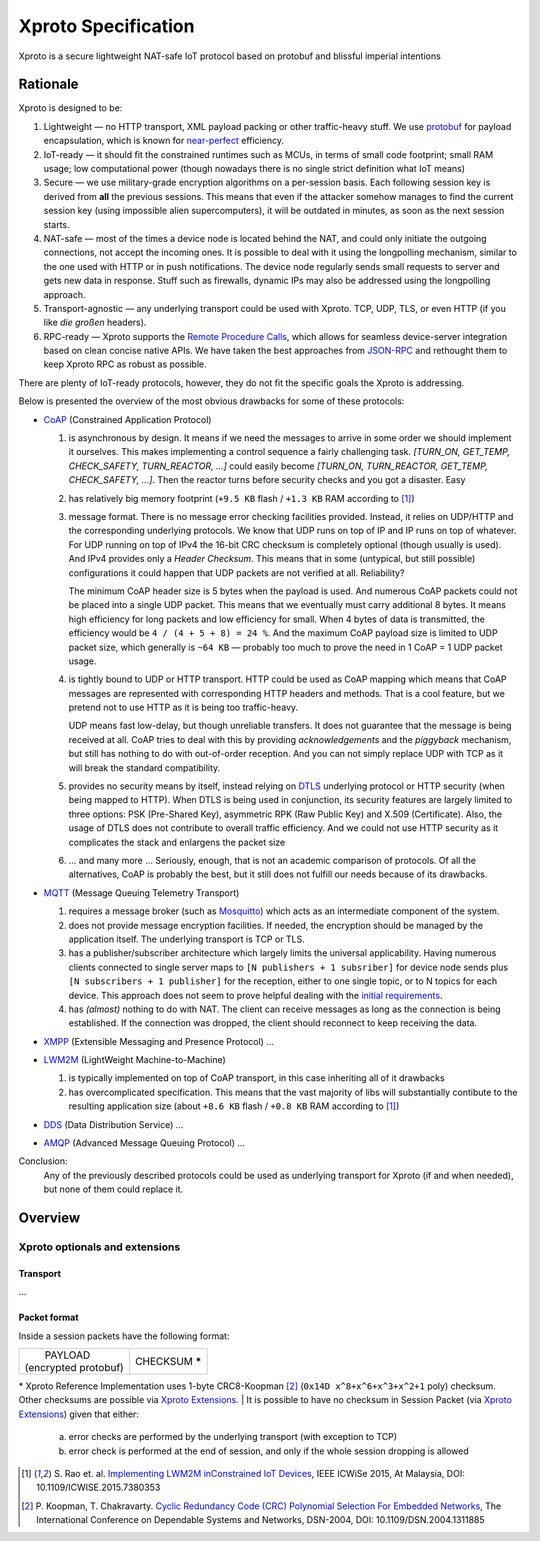 Xproto Specification
####################
Xproto is a secure lightweight NAT-safe IoT protocol based on protobuf and blissful imperial intentions

********************
Rationale
********************
Xproto is designed to be:

#. Lightweight — no HTTP transport, XML payload packing or other traffic-heavy stuff. 
   We use `protobuf <https://en.wikipedia.org/wiki/Protocol_Buffers>`_ for payload
   encapsulation, which is known for `near-perfect <https://developers.google.com/protocol-buffers/docs/encoding>`_
   efficiency.
#. IoT-ready — it should fit the constrained runtimes such as MCUs, in terms of small code footprint; small RAM usage;
   low computational power (though nowadays there is no single strict definition what IoT means)
#. Secure — we use military-grade encryption algorithms on a per-session basis. Each following session key
   is derived from **all** the previous sessions. This means that even if the attacker somehow manages to find the current 
   session key (using  impossible alien supercomputers), it will be outdated in minutes, as soon as the next session 
   starts.
#. _`NAT-safe` — most of the times a device node is located behind the NAT, and could only initiate the outgoing
   connections, not accept the incoming ones. It is possible to deal with it using the longpolling mechanism,
   similar to the one used with HTTP or in push notifications. The device node regularly sends small requests to 
   server and gets new data in response.
   Stuff such as firewalls, dynamic IPs may also be addressed using the longpolling approach.
#. Transport-agnostic — any underlying transport could be used with Xproto. TCP, UDP, TLS, or even HTTP (if you like 
   *die großen* headers).
#. RPC-ready — Xproto supports the `Remote Procedure Calls <https://en.wikipedia.org/wiki/Remote_procedure_call>`_,
   which allows for seamless device-server integration based on clean concise native APIs. We have taken the best
   approaches from `JSON-RPC <https://en.wikipedia.org/wiki/JSON-RPC>`_ and rethought them to keep Xproto RPC 
   as robust as possible.
   
| There are plenty of IoT-ready protocols, however, they do not fit the specific goals the Xproto is addressing.
Below is presented the overview of the most obvious drawbacks for some of these protocols:

* `CoAP <https://en.wikipedia.org/wiki/Constrained_Application_Protocol>`_ (Constrained Application Protocol)

  #. is asynchronous by design. It means if we need the messages to arrive in some order we should implement it ourselves.
     This makes implementing a control sequence a fairly challenging task.
     *[TURN_ON, GET_TEMP, CHECK_SAFETY, TURN_REACTOR, ...]* could easily become 
     *[TURN_ON, TURN_REACTOR, GET_TEMP, CHECK_SAFETY, ...]*.
     Then the reactor turns before security checks and you got a disaster. Easy
  #. has relatively big memory footprint (``+9.5 KB`` flash / ``+1.3 KB`` RAM according to [1]_)
  #. message format. There is no message error checking facilities provided. Instead, it relies on UDP/HTTP and the
     corresponding underlying protocols. We know that UDP runs on top of IP and IP runs on top of whatever.
     For UDP running on top of IPv4 the 16-bit CRC checksum is completely optional
     (though usually is used). And IPv4 provides only a *Header Checksum*. This means that in some (untypical, but still
     possible) configurations it could happen that UDP packets are not verified at all. Reliability?
     
     The minimum CoAP header size is 5 bytes when the payload is used. And numerous CoAP packets could not be placed into 
     a single UDP packet. This means that we eventually must carry additional 8 bytes.
     It means high efficiency for long packets and low efficiency for small. 
     When 4 bytes of data is transmitted, the efficiency would be ``4 / (4 + 5 + 8) = 24 %``.
     And the maximum CoAP payload size is limited to UDP packet size, which generally is ``~64 KB`` — probably too much
     to prove the need in 1 CoAP = 1 UDP packet usage.
  #. is tightly bound to UDP or HTTP transport. HTTP could be used as CoAP mapping which means that CoAP messages are
     represented with corresponding HTTP headers and methods. That is a cool feature, but we pretend 
     not to use HTTP as it is being too traffic-heavy.
     
     UDP means fast low-delay, but though unreliable transfers. It does not
     guarantee that the message is being received at all. CoAP tries to deal with this by providing *acknowledgements* and
     the *piggyback* mechanism, but still has nothing to do with out-of-order reception. And you can not simply replace UDP
     with TCP as it will break the standard compatibility.
  #. provides no security means by itself, instead relying on 
     `DTLS <https://en.wikipedia.org/wiki/Datagram_Transport_Layer_Security>`_ underlying protocol or HTTP security
     (when being mapped to HTTP). When DTLS is being used in conjunction, its security features are largely 
     limited to three options: PSK (Pre-Shared Key), asymmetric RPK (Raw Public Key) and X.509 (Certificate).
     Also, the usage of DTLS does not contribute to overall traffic efficiency.
     And we could not use HTTP security as it complicates the stack and enlargens the packet size
  #. ... and many more ... Seriously, enough, that is not an academic comparison of protocols. Of all the alternatives,
     CoAP is probably the best, but it still does not fulfill our needs because of its drawbacks.
* `MQTT <https://en.wikipedia.org/wiki/MQTT>`_ (Message Queuing Telemetry Transport)

  #. requires a message broker (such as `Mosquitto <https://mosquitto.org>`_) which acts as an intermediate component of
     the system.
  #. does not provide message encryption facilities. If needed, the encryption should be managed by the application itself.
     The underlying transport is TCP or TLS.
  #. has a publisher/subscriber architecture which largely limits the universal applicability. Having numerous clients
     connected to single server maps to ``[N publishers + 1 subsriber]`` for device node sends plus 
     ``[N subscribers + 1 publisher]`` for the reception, either to one single topic, or to N topics for each device.
     This approach does not seem to prove helpful dealing with the `initial requirements <#nat-safe>`_.
  #. has *(almost)* nothing to do with NAT. The client can receive messages as long as the connection is being established.
     If the connection was dropped, the client should reconnect to keep receiving the data.
* `XMPP <https://en.wikipedia.org/wiki/XMPP>`_ (Extensible Messaging and Presence Protocol) ...
* `LWM2M <https://en.wikipedia.org/wiki/OMA_LWM2M>`_ (LightWeight Machine-to-Machine)

  #. is typically implemented on top of CoAP transport, in this case inheriting all of it drawbacks
  #. has overcomplicated specification. This means that the vast majority of libs will substantially contibute to 
     the resulting application size (about ``+8.6 KB`` flash / ``+0.8 KB`` RAM according to [1]_)
* `DDS <https://en.wikipedia.org/wiki/Data_Distribution_Service>`_ (Data Distribution Service) ...
* `AMQP <https://en.wikipedia.org/wiki/Advanced_Message_Queuing_Protocol>`_ (Advanced Message Queuing Protocol) ...

.. _this report: 

Conclusion:
  Any of the previously described protocols could be used as underlying transport for Xproto (if and when needed),
  but none of them could replace it.

********************
Overview
********************
Xproto optionals and extensions
===============================


Transport
********************
...

Packet format
*******************
Inside a session packets have the following format:

+------------------------+-----------------+
| |       PAYLOAD        | CHECKSUM **\*** |
| | (encrypted protobuf) |                 |
+------------------------+-----------------+
\* |RI| uses 1-byte CRC8-Koopman [2]_ (``0x14D x^8+x^6+x^3+x^2+1`` poly) checksum. Other checksums are possible via |ext|.
| It is possible to have no checksum in |SP| (via |ext|) given that either:
    a. error checks are performed by the underlying transport (with exception to TCP)
    b. error check is performed at the end of session, and only if the whole session dropping is allowed

.. |RI| replace:: Xproto Reference Implementation
.. |SP| replace:: Session Packet
.. |ext| replace:: `Xproto Extensions <#xproto-optionals-and-extensions>`__


.. [1] S. Rao et. al. `Implementing LWM2M inConstrained IoT Devices 
       <https://theinternetofthings.report/Resources/Whitepapers/e4d4fb3c-b9cd-4c22-b490-3c6a3bd17d30_10.pdf#page=6>`__,
       IEEE ICWiSe 2015, At Malaysia, DOI: 10.1109/ICWISE.2015.7380353
       
.. [2] P. Koopman, T. Chakravarty. `Cyclic Redundancy Code (CRC) Polynomial Selection For Embedded Networks
       <http://users.ece.cmu.edu/~koopman/roses/dsn04/koopman04_crc_poly_embedded.pdf>`__,
       The International Conference on Dependable Systems and Networks, DSN-2004,  DOI: 10.1109/DSN.2004.1311885
